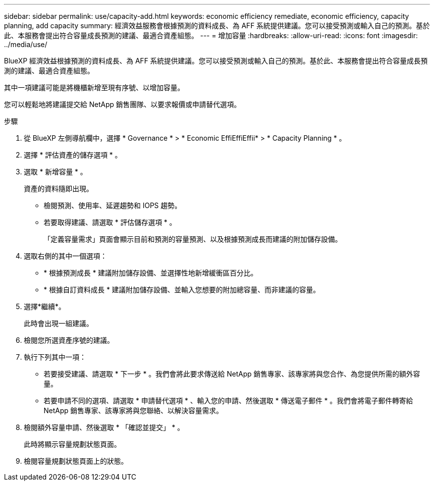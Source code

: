 ---
sidebar: sidebar 
permalink: use/capacity-add.html 
keywords: economic efficiency remediate, economic efficiency, capacity planning, add capacity 
summary: 經濟效益服務會根據預測的資料成長、為 AFF 系統提供建議。您可以接受預測或輸入自己的預測。基於此、本服務會提出符合容量成長預測的建議、最適合資產組態。 
---
= 增加容量
:hardbreaks:
:allow-uri-read: 
:icons: font
:imagesdir: ../media/use/


[role="lead"]
BlueXP 經濟效益根據預測的資料成長、為 AFF 系統提供建議。您可以接受預測或輸入自己的預測。基於此、本服務會提出符合容量成長預測的建議、最適合資產組態。

其中一項建議可能是將機櫃新增至現有序號、以增加容量。

您可以輕鬆地將建議提交給 NetApp 銷售團隊、以要求報價或申請替代選項。

.步驟
. 從 BlueXP 左側導航欄中，選擇 * Governance * > * Economic EffiEffiEffii* > * Capacity Planning * 。
. 選擇 * 評估資產的儲存選項 * 。
. 選取 * 新增容量 * 。
+
資產的資料隨即出現。

+
** 檢閱預測、使用率、延遲趨勢和 IOPS 趨勢。
** 若要取得建議、請選取 * 評估儲存選項 * 。
+
「定義容量需求」頁面會顯示目前和預測的容量預測、以及根據預測成長而建議的附加儲存設備。



. 選取右側的其中一個選項：
+
** * 根據預測成長 * 建議附加儲存設備、並選擇性地新增緩衝區百分比。
** * 根據自訂資料成長 * 建議附加儲存設備、並輸入您想要的附加總容量、而非建議的容量。


. 選擇*繼續*。
+
此時會出現一組建議。

. 檢閱您所選資產序號的建議。
. 執行下列其中一項：
+
** 若要接受建議、請選取 * 下一步 * 。我們會將此要求傳送給 NetApp 銷售專家、該專家將與您合作、為您提供所需的額外容量。
** 若要申請不同的選項、請選取 * 申請替代選項 * 、輸入您的申請、然後選取 * 傳送電子郵件 * 。我們會將電子郵件轉寄給 NetApp 銷售專家、該專家將與您聯絡、以解決容量需求。


. 檢閱額外容量申請、然後選取 * 「確認並提交」 * 。
+
此時將顯示容量規劃狀態頁面。

. 檢閱容量規劃狀態頁面上的狀態。

